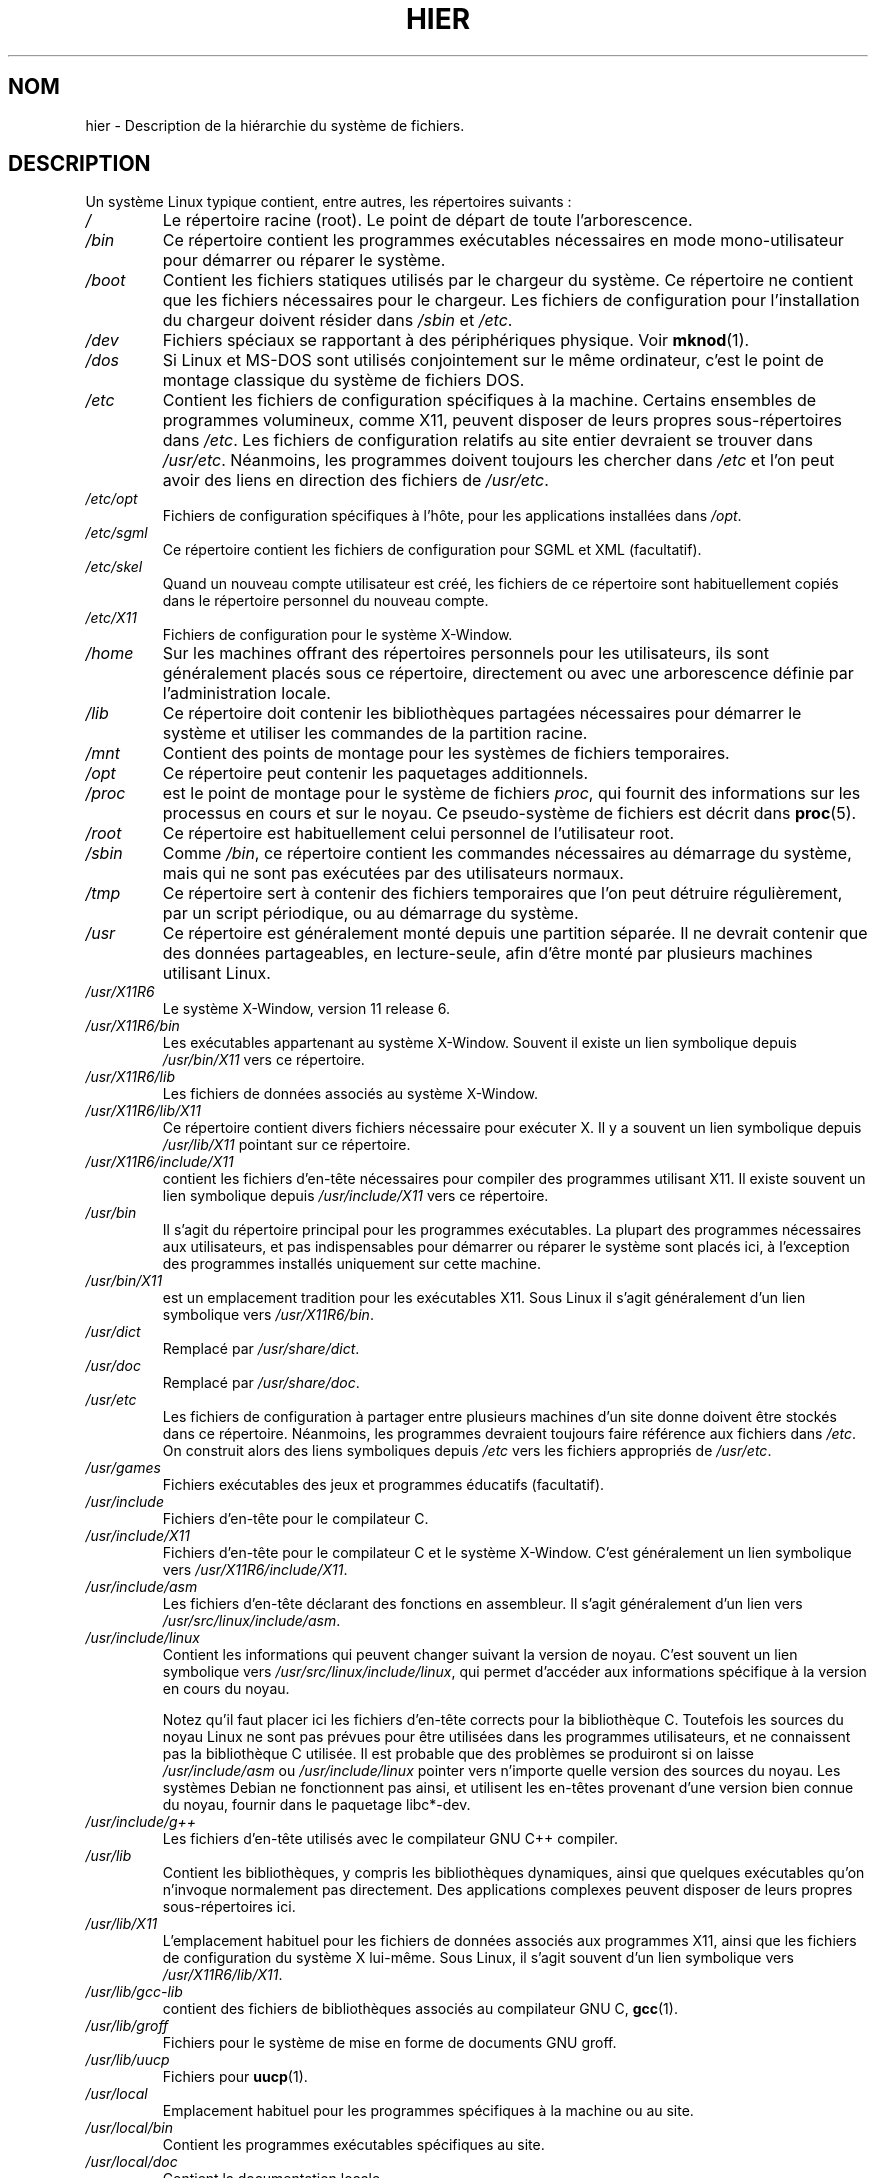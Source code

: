 .\" (c) 1993 by Thomas Koenig (ig25@rz.uni-karlsruhe.de)
.\"
.\" Permission is granted to make and distribute verbatim copies of this
.\" manual provided the copyright notice and this permission notice are
.\" preserved on all copies.
.\"
.\" Permission is granted to copy and distribute modified versions of this
.\" manual under the conditions for verbatim copying, provided that the
.\" entire resulting derived work is distributed under the terms of a
.\" permission notice identical to this one
.\"
.\" Since the Linux kernel and libraries are constantly changing, this
.\" manual page may be incorrect or out-of-date.  The author(s) assume no
.\" responsibility for errors or omissions, or for damages resulting from
.\" the use of the information contained herein.  The author(s) may not
.\" have taken the same level of care in the production of this manual,
.\" which is licensed free of charge, as they might when working
.\" professionally.
.\"
.\" Formatted or processed versions of this manual, if unaccompanied by
.\" the source, must acknowledge the copyright and authors of this work.
.\" License.
.\" Modified Sun Jul 25 11:05:58 1993 by Rik Faith (faith@cs.unc.edu)
.\" Modified Sat Feb 10 16:18:03 1996 by Urs Thuermann (urs@isnogud.escape.de)
.\" Modified Mon Jun 16 20:02:00 1997 by Nicolás Lichtmaier <nick@debian.org>
.\" Modified Mon Feb  6 16:41:00 1999 by Nicolás Lichtmaier <nick@debian.org>
.\" Modified Tue Feb  8 16:46:45 2000 by Chris Pepper <pepper@tgg.com>
.\" Modified Fri Sep  7 20:32:45 2001 by Tammy Fox <tfox@redhat.com>
.\"
.\" Traduction 20/10/1996 par Christophe Blaess (ccb@club-internet.fr)
.\" Màj 18/05/1998 LDP-1.19
.\" Màj 26/06/2000 LDP-1.30
.\" Màj LDP 1.53
.\" Màj 25/07/2003 LDP-1.56
.\" Màj 27/06/2005 LDP-1.60
.\" Màj 01/05/2006 LDP-1.67.1
.\"
.TH HIER 7 "7 septembre 2001" LDP "Manuel de l'administrateur Linux"
.SH NOM
hier \- Description de la hiérarchie du système de fichiers.
.SH DESCRIPTION
Un système Linux typique contient, entre autres, les répertoires suivants\ :
.TP
.I /
Le répertoire racine (root). Le point de départ de toute l'arborescence.
.TP
.I /bin
Ce répertoire contient les programmes exécutables nécessaires en
mode mono\-utilisateur pour démarrer ou réparer le système.
.TP
.I /boot
Contient les fichiers statiques utilisés par le chargeur du système. Ce répertoire
ne contient que les fichiers nécessaires pour le chargeur. Les fichiers de
configuration pour l'installation du chargeur doivent résider dans
.I /sbin
et
.IR /etc .
.TP
.I /dev
Fichiers spéciaux se rapportant à des périphériques physique. Voir
.BR mknod (1).
.TP
.I /dos
Si Linux et MS\-DOS sont utilisés conjointement sur le même ordinateur,
c'est le point de montage classique du système de fichiers DOS.
.TP
.I /etc
Contient les fichiers de configuration spécifiques à la machine.
Certains ensembles de programmes volumineux, comme X11, peuvent
disposer de leurs propres sous-répertoires dans
.IR /etc .
Les fichiers de configuration relatifs au site entier devraient se trouver dans
.IR /usr/etc .
Néanmoins, les programmes doivent toujours les chercher dans
.I /etc
et l'on peut avoir des liens en direction des fichiers de
.IR /usr/etc .
.TP
.I /etc/opt
Fichiers de configuration spécifiques à l'hôte, pour les applications installées
dans
.IR /opt .
.TP
.I /etc/sgml
Ce répertoire contient les fichiers de configuration pour SGML et XML (facultatif).
.TP
.I /etc/skel
Quand un nouveau compte utilisateur est créé, les fichiers de ce répertoire sont
habituellement copiés dans le répertoire personnel du nouveau compte.
.TP
.I /etc/X11
Fichiers de configuration pour le système X\-Window.
.TP
.I /home
Sur les machines offrant des répertoires personnels pour les utilisateurs, ils
sont généralement placés sous ce répertoire, directement ou avec une arborescence
définie par l'administration locale.
.TP
.I /lib
Ce répertoire doit contenir les bibliothèques partagées nécessaires pour
démarrer le système et utiliser les commandes de la partition racine.
.TP
.I /mnt
Contient des points de montage pour les systèmes de fichiers temporaires.
.TP
.I /opt
Ce répertoire peut contenir les paquetages additionnels.
.TP
.I /proc
est le point de montage pour le système de fichiers
.IR proc ,
qui fournit des informations sur les processus en cours et sur le noyau.
Ce pseudo\-système de fichiers est décrit dans
.BR proc (5).
.TP
.I /root
Ce répertoire est habituellement celui personnel de l'utilisateur root.
.TP
.I /sbin
Comme
.IR /bin ,
ce répertoire contient les commandes nécessaires au démarrage du système,
mais qui ne sont pas exécutées par des utilisateurs normaux.
.TP
.I /tmp
Ce répertoire sert à contenir des fichiers temporaires que l'on peut
détruire régulièrement, par un script périodique, ou au démarrage du système.
.TP
.I /usr
Ce répertoire est généralement monté depuis une partition séparée.
Il ne devrait contenir que des données partageables, en lecture\-seule,
afin d'être monté par plusieurs machines utilisant Linux.
.TP
.I /usr/X11R6
Le système X\-Window, version 11 release 6.
.TP
.I /usr/X11R6/bin
Les exécutables appartenant au système X\-Window. Souvent il existe un
lien symbolique depuis
.I /usr/bin/X11
vers ce répertoire.
.TP
.I /usr/X11R6/lib
Les fichiers de données associés au système X\-Window.
.TP
.I /usr/X11R6/lib/X11
Ce répertoire contient divers fichiers nécessaire pour exécuter X.
Il y a souvent un lien symbolique depuis
.I /usr/lib/X11
pointant sur ce répertoire.
.TP
.I /usr/X11R6/include/X11
contient les fichiers d'en\-tête nécessaires pour compiler des
programmes utilisant X11. Il existe souvent un lien symbolique depuis
.I /usr/include/X11
vers ce répertoire.
.TP
.I /usr/bin
Il s'agit du répertoire principal pour les programmes exécutables.
La plupart des programmes nécessaires aux utilisateurs, et pas
indispensables pour démarrer ou réparer le système sont placés
ici, à l'exception des programmes installés uniquement sur cette machine.
.TP
.I /usr/bin/X11
est un emplacement tradition pour les exécutables X11. Sous Linux
il s'agit généralement d'un lien symbolique vers
.IR /usr/X11R6/bin .
.TP
.I /usr/dict
Remplacé par
.IR /usr/share/dict .
.TP
.I /usr/doc
Remplacé par
.IR /usr/share/doc .
.TP
.I /usr/etc
Les fichiers de configuration à partager entre plusieurs machines
d'un site donne doivent être stockés dans ce répertoire. Néanmoins,
les programmes devraient toujours faire référence aux fichiers dans
.IR /etc .
On construit alors des liens symboliques depuis
.I /etc
vers les fichiers appropriés de
.IR /usr/etc .
.TP
.I /usr/games
Fichiers exécutables des jeux et programmes éducatifs (facultatif).
.TP
.I /usr/include
Fichiers d'en\-tête pour le compilateur C.
.TP
.I /usr/include/X11
Fichiers d'en\-tête pour le compilateur C et le système X\-Window.
C'est généralement un lien symbolique vers
.IR /usr/X11R6/include/X11 .
.TP
.I /usr/include/asm
Les fichiers d'en\-tête déclarant des fonctions en assembleur. Il
s'agit généralement d'un lien vers
.IR /usr/src/linux/include/asm .
.TP
.I /usr/include/linux
Contient les informations qui peuvent changer suivant la version
de noyau. C'est souvent un lien symbolique vers
.IR /usr/src/linux/include/linux ,
qui permet d'accéder aux informations spécifique à la version en cours du noyau.

Notez qu'il faut placer ici les fichiers d'en-tête corrects pour la
bibliothèque C. Toutefois les sources du noyau Linux ne sont pas prévues pour
être utilisées dans les programmes utilisateurs, et ne connaissent pas
la bibliothèque C utilisée. Il est probable que des problèmes se produiront
si on laisse
.I /usr/include/asm
ou
.I /usr/include/linux
pointer vers n'importe quelle version des sources du noyau. Les systèmes Debian
ne fonctionnent pas ainsi, et utilisent les en-têtes provenant d'une version
bien connue du noyau, fournir dans le paquetage libc*-dev.
.TP
.I /usr/include/g++
Les fichiers d'en\-tête utilisés avec le compilateur GNU C++ compiler.
.TP
.I /usr/lib
Contient les bibliothèques, y compris les bibliothèques dynamiques,  ainsi que
quelques exécutables qu'on n'invoque normalement pas directement. Des applications
complexes peuvent disposer de leurs propres sous\-répertoires ici.
.TP
.I /usr/lib/X11
L'emplacement habituel pour les fichiers de données associés aux
programmes X11, ainsi que les fichiers de configuration du système
X lui\-même. Sous Linux, il s'agit souvent d'un lien symbolique vers
.IR /usr/X11R6/lib/X11 .
.TP
.I /usr/lib/gcc-lib
contient des fichiers de bibliothèques associés au compilateur GNU C,
.BR gcc (1).
.TP
.I /usr/lib/groff
Fichiers pour le système de mise en forme de documents GNU groff.
.TP
.I /usr/lib/uucp
Fichiers pour
.BR uucp (1).
.TP
.I /usr/local
Emplacement habituel pour les programmes spécifiques à la machine ou au site.
.TP
.I /usr/local/bin
Contient les programmes exécutables spécifiques au site.
.TP
.I /usr/local/doc
Contient la documentation locale.
.TP
.I /usr/local/etc
Contient les fichiers de configuration de programmes installés localement.
.TP
.I /usr/local/games
Fichiers exécutables des jeux installé localement.
.TP
.I /usr/local/lib
Contient les fichiers associés aux programmes installés localement.
.TP
.I /usr/local/include
Fichiers d'en-tête personnalisés pour le compilateur C.
.TP
.I /usr/local/info
Pages d'informations associées aux programmes installés localement.
.TP
.I /usr/local/man
Pages de manuel des applications installées localement.
.TP
.I /usr/local/sbin
Programmes d'administration installés localement.
.TP
.I /usr/local/share
Données des applications installées localement, qui peuvent être partagées
entre différentes architectures fonctionnant avec le même OS.
.TP
.I /usr/local/src
Fichiers sources des applications développées ou installées localement.
.TP
.I /usr/man
Remplacé par
.IR /usr/share/man .
.TP
.I /usr/sbin
contient les programmes d'administration du système qui ne sont pas
indispensables pour le démarrage, pour monter
.IR /usr ,
ou pour les réparations du système de fichiers.
.TP
.I /usr/share
contient des sous-répertoires avec les données des applications, susceptibles
d'être partagées entre différentes architectures avec le même système
d'exploitation. On trouve souvent ici des choses qui se trouvaient auparavant dans
.I /usr/doc
ou
.I /usr/lib
ou encore
.IR /usr/man .
.TP
.I /usr/share/dict
Ce répertoire regroupe les fichiers contenant les listes de mots utilisées par
les vérificateurs orthographiques. [NDT] On peut y trouver des sous\-répertoires
en fonction de la langue utilisée.
.TP
.I /usr/share/doc
Documentation à propos des programmes installés.
.TP
.I /usr/share/games
Données statiques pour les jeux de
.IR /usr/games .
.TP
.I /usr/share/info
Pages de la commande info.
.TP
.I /usr/share/locale
Informations pour l'internationalisation.
.TP
.I /usr/share/man
Les pages de manuel placées dans des sous\-répertoires en fonction de la section.
.TP
.I /usr/share/man/<locale>/man[1-9]
Ces répertoires contiennent les pages de manuel des localisations indiquées sous
forme de code source. Les systèmes n'utilisant qu'un seul langage
pour toutes les pages de manuel peuvent ignorer la chaîne <locale>.
.TP
.I /usr/share/misc
Données diverses partageables entre différentes architectures pour le
même système d'exploitation.
.TP
.I /usr/share/nls
Catalogues de messages pour le support de l'internationalisation.
.TP
.I /usr/share/sgml
Fichiers pour SGML et XML.
.TP
.I /usr/share/terminfo
Base de données pour terminfo.
.TP
.I /usr/share/tmac
Macros troff non distribuées avec groff.
.TP
.I /usr/share/zoneinfo
Fichiers d'information sur les fuseaux horaires.
.TP
.I /usr/src
Fichiers sources de différentes parties du système, inclus à titre de référence
dans certains paquetages. Ne pas placer ici de projets personnels, car les
fichiers se trouvant dans
.I /usr
doivent être considérés comme uniquement
accessibles en lecture, sauf durant l'installation de nouveaux logiciels.
.TP
.I /usr/src/linux
Emplacement traditionnel des sources du noyau.
Ceci est important sur les systèmes où
.I /usr/include/linux
est un lien symbolique pointant dans ce répertoire. Si on doit construire
un nouveau noyau, il vaut mieux utiliser un autre répertoire.
.TP
.I /usr/tmp
Obsolète, ce doit être un lien symbolique vers
.IR /var/tmp ,
Présent pour des raisons de compatibilité, ne devrait jamais être utilisé.
.TP
.I /var
Ce répertoire contient des fichiers qui peuvent changer régulièrement
comme les fichiers des files d'attente, ou les fichiers de journalisation.
.TP
.I /var/adm
Ce répertoire est maintenant remplacé par
.I /var/log
et devrait donc être un lien symbolique vers ce dernier.
.TP
.I /var/backups
Réservé pour des raisons historiques.
.TP
.I /var/cache
Données de cache de divers programmes.
.TP
.IR /var/catman/cat[1-9] " ou " /var/cache/man/cat[1-9]
Ces répertoires contiennent les pages de manuel préformatées des sections
correspondantes. L'utilisation des pages de manuel préformatées tombe en désuétude.
.TP
.I /var/cron
Réservé pour des raisons historiques
.TP
.I /var/lib
Données variables pour divers programmes.
.TP
.I /var/local
Données variables pour
.IR /usr/local .
.TP
.I /var/lock
Les fichiers de verrouillage sont placés dans ce répertoire. La
convention de noms pour ces fichiers est
.I LCK..<périphérique>
où
.I <périphérique>
est le nom du périphérique dans le système de fichiers.
Le format utilisé est celui des fichiers de verrouillage HDU UUCP
(ils contiennent un PID sous forme de nombre ASCII décimal de 10 chiffres,
suivi d'un caractère de Retour\-Chariot).
.TP
.I /var/log
Divers fichiers de journalisation.
.TP
.I /var/opt
Données variables pour
.IR /opt .
.TP
.I /var/mail
Boîtes à lettres des utilisateurs. Remplace
.IR /var/spool/mail .
.TP
.I /var/msgs
Réservé pour des raisons historiques.
.TP
.I /var/preserve
Réservé pour des raisons historiques.
.TP
.I /var/run
Fichiers de variables à l'exécution, comme les fichiers de verrouillage
contenant le PID, ainsi que la journalisation des connexions
.IR (utmp) .
Ces fichiers sont normalement effacés lors du démarrage.
.TP
.I /var/spool
Contient les fichiers spool ou files pour divers programmes.
.TP
.I /var/spool/at
Contient les jobs programmés pour
.BR at (1).
.TP
.I /var/spool/cron
Contient les jobs programmés pour
.BR cron (1).
.TP
.I /var/spool/lpd
Contient les fichiers en attente d'impression.
.TP
.I /var/spool/mail
Remplacé par
.IR /var/mail .
.TP
.I /var/spool/mqueue
Courriers en attente d'émission.
.TP
.I /var/spool/rwho
Fichier en attente pour
.BR rwhod (8).
.TP
.I /var/spool/smail
Contient les fichiers en attente pour le programme
.BR smail (1)
de distribution du courrier.
.TP
.I /var/spool/uucp
contient les fichiers en attente pour
.BR uucp (1).
.TP
.I /var/tmp
Comme
.I /tmp,
ce répertoire contient des fichiers temporaires stockés pour une durée indéterminée.
.TP
.I /var/yp
Base de données pour NIS.
.SH "CONFORMITÉ"
Standard du système de fichiers Linux, FHS version 2.2
<http://www.pathname.com/fhs/>
.SH BOGUES
Cette liste n'est pas exhaustive, certains systèmes peuvent être configurés
différemment.
.SH "VOIR AUSSI"
.BR find (1),
.BR ln (1),
.BR mount (1),
.BR proc (5),
The Linux Filesystem Hierarchy Standard.
.SH TRADUCTION
.PP
Ce document est une traduction réalisée par Christophe Blaess
<http://www.blaess.fr/christophe/> le 20\ octobre\ 1996
et révisée le 2\ mai\ 2006.
.PP
L'équipe de traduction a fait le maximum pour réaliser une adaptation
française de qualité. La version anglaise la plus à jour de ce document est
toujours consultable via la commande\ : «\ \fBLANG=en\ man\ 7\ hier\fR\ ».
N'hésitez pas à signaler à l'auteur ou au traducteur, selon le cas, toute
erreur dans cette page de manuel.
